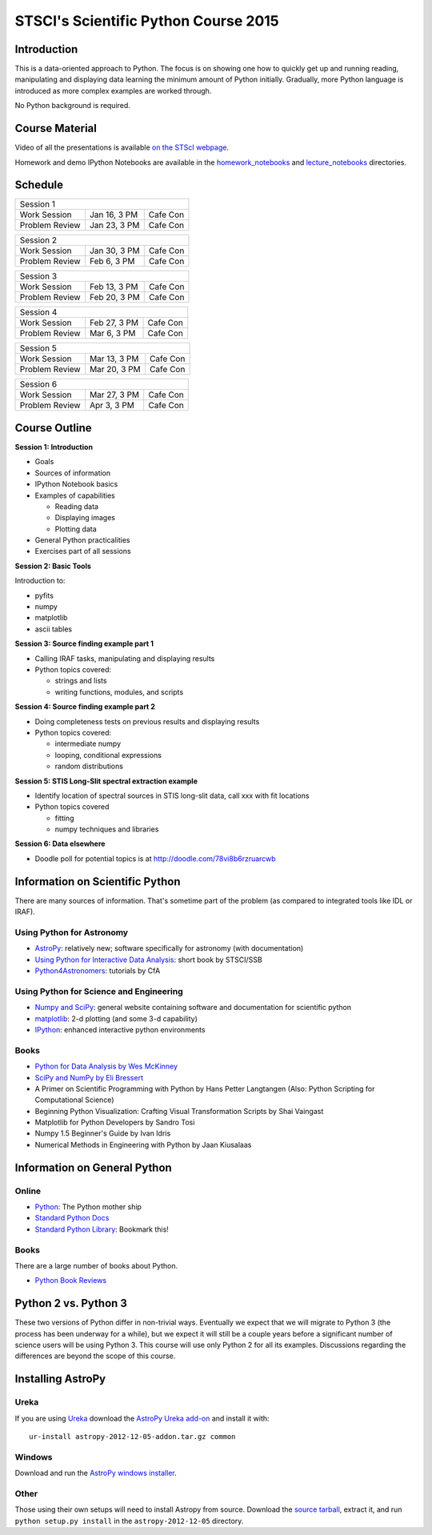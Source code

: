 STSCI's Scientific Python Course 2015
=====================================

Introduction
------------

This is a data-oriented approach to Python. The focus is on showing one how to
quickly get up and running reading, manipulating and displaying data learning
the minimum amount of Python initially. Gradually, more Python language is
introduced as more complex examples are worked through.

No Python background is required.

Course Material
---------------

Video of all the presentations is available
`on the STScI webpage <https://webcast.stsci.edu/webcast/searchresults.xhtml?searchtype=20&eventid=184&sortmode=1>`_.

Homework and demo IPython Notebooks are available in the
`homework_notebooks <./homework_notebooks>`_ and
`lecture_notebooks <./lecture_notebooks>`_ directories.

Schedule
--------

============== ============== ==========
Session 1
----------------------------------------
Work Session   Jan 16, 3 PM   Cafe Con
Problem Review Jan 23, 3 PM   Cafe Con
============== ============== ==========

============== ============== ==========
Session 2
----------------------------------------
Work Session   Jan 30, 3 PM   Cafe Con
Problem Review Feb 6,  3 PM   Cafe Con
============== ============== ==========

============== ============== ==========
Session 3
----------------------------------------
Work Session   Feb 13, 3 PM   Cafe Con
Problem Review Feb 20, 3 PM   Cafe Con
============== ============== ==========

============== ============== ==========
Session 4
----------------------------------------
Work Session   Feb 27, 3 PM   Cafe Con
Problem Review Mar  6, 3 PM   Cafe Con
============== ============== ==========

============== ============== ==========
Session 5
----------------------------------------
Work Session   Mar 13, 3 PM   Cafe Con
Problem Review Mar 20, 3 PM   Cafe Con
============== ============== ==========

============== ============== ==========
Session 6
----------------------------------------
Work Session   Mar 27, 3 PM   Cafe Con
Problem Review Apr  3, 3 PM   Cafe Con
============== ============== ==========

Course Outline
--------------

**Session 1: Introduction**

- Goals
- Sources of information
- IPython Notebook basics
- Examples of capabilities

  - Reading data
  - Displaying images
  - Plotting data

- General Python practicalities
- Exercises part of all sessions

**Session 2: Basic Tools**

Introduction to:

- pyfits
- numpy
- matplotlib
- ascii tables

**Session 3: Source finding example part 1**

- Calling IRAF tasks, manipulating and displaying results
- Python topics covered:

  - strings and lists
  - writing functions, modules, and scripts

**Session 4: Source finding example part 2**

- Doing completeness tests on previous results and displaying results
- Python topics covered:

  - intermediate numpy
  - looping, conditional expressions
  - random distributions

**Session 5: STIS Long-Slit spectral extraction example**

- Identify location of spectral sources in STIS long-slit data,
  call xxx with fit locations
- Python topics covered

  - fitting
  - numpy techniques and libraries

**Session 6: Data elsewhere**

- Doodle poll for potential topics is at http://doodle.com/78vi8b6rzruarcwb

Information on Scientific Python
--------------------------------

There are many sources of information. That's sometime part of the problem (as
compared to integrated tools like IDL or IRAF).

Using Python for Astronomy
~~~~~~~~~~~~~~~~~~~~~~~~~~

- `AstroPy <http://www.astropy.org>`_:
  relatively new; software specifically for astronomy (with documentation)
- `Using Python for Interactive Data Analysis
  <http://stsdas.stsci.edu/perry/pydatatut.pdf>`_: short book by STSCI/SSB
- `Python4Astronomers <http://python4astronomers.github.com/>`_:
  tutorials by CfA

Using Python for Science and Engineering
~~~~~~~~~~~~~~~~~~~~~~~~~~~~~~~~~~~~~~~~

- `Numpy and SciPy <http://scipy.org>`_: general website containing software
  and documentation for scientific python
- `matplotlib <http://matplotlib.org>`_: 2-d plotting (and some 3-d capability)
- `IPython <http://ipython.org>`_: enhanced interactive python environments

Books
~~~~~

- `Python for Data Analysis by Wes McKinney <http://shop.oreilly.com/product/0636920023784.do>`_
- `SciPy and NumPy by Eli Bressert <http://shop.oreilly.com/product/0636920020219.do>`_
- A Primer on Scientific Programming with Python by Hans Petter Langtangen
  (Also: Python Scripting for Computational Science)
- Beginning Python Visualization: Crafting Visual Transformation Scripts
  by Shai Vaingast
- Matplotlib for Python Developers by Sandro Tosi
- Numpy 1.5 Beginner's Guide by Ivan Idris
- Numerical Methods in Engineering with Python by Jaan Kiusalaas

Information on General Python
-----------------------------

Online
~~~~~~

- `Python <http://python.org>`_: The Python mother ship
- `Standard Python Docs <http://www.python.org/doc/>`_
- `Standard Python Library <http://docs.python.org/library/>`_:
  Bookmark this!

Books
~~~~~

There are a large number of books about Python.

- `Python Book Reviews <http://www.awaretek.com/book.html>`_

Python 2 vs. Python 3
---------------------

These two versions of Python differ in non-trivial ways. Eventually we expect
that we will migrate to Python 3 (the process has been underway for a while),
but we expect it will still be a couple years before a significant number of
science users will be using Python 3. This course will use only Python 2 for
all its examples. Discussions regarding the differences are beyond the scope of
this course.

Installing AstroPy
------------------

Ureka
~~~~~

If you are using `Ureka <http://ssb.stsci.edu/ureka/1.0beta3/docs/index.html>`_
download the
`AstroPy Ureka add-on <http://stsdas.stsci.edu/download/astropy-2012-12-05-addon.tar.gz>`_
and install it with::

  ur-install astropy-2012-12-05-addon.tar.gz common

Windows
~~~~~~~

Download and run the
`AstroPy windows installer <http://stsdas.stsci.edu/download/astropy-2012-12-05.win32-py2.7.exe>`_.

Other
~~~~~

Those using their own setups will need to install Astropy from source.
Download the
`source tarball <http://stsdas.stsci.edu/download/astropy-2012-12-05.tar.gz>`_,
extract it, and run ``python setup.py install`` in the
``astropy-2012-12-05`` directory.
